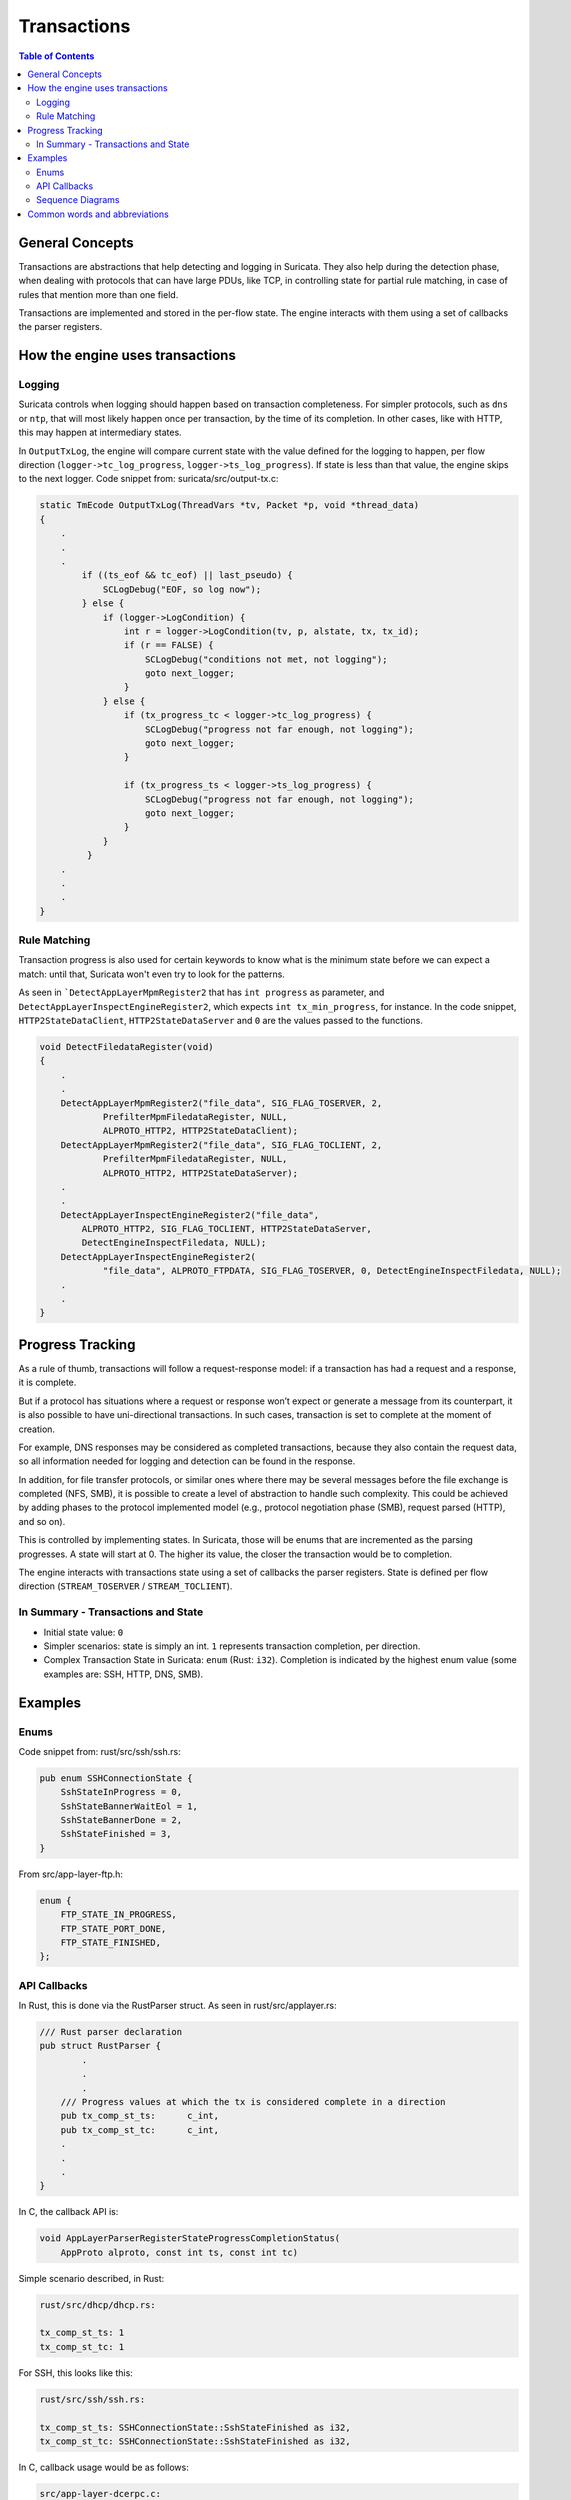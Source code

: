 ************
Transactions
************

.. contents:: Table of Contents

_`General Concepts`
===================

Transactions are abstractions that help detecting and logging in Suricata. They also help during the detection phase,
when dealing with protocols that can have large PDUs, like TCP, in controlling state for partial rule matching, in case of rules that mention more than one field.

Transactions are implemented and stored in the per-flow state. The engine interacts with them using a set of callbacks the parser registers.

_`How the engine uses transactions`
===================================

Logging
~~~~~~~

Suricata controls when logging should happen based on transaction completeness. For simpler protocols, such as ``dns``
or ``ntp``, that will most
likely happen once per transaction, by the time of its completion. In other cases, like with HTTP, this may happen at intermediary states.

In ``OutputTxLog``, the engine will compare current state with the value defined for the logging to happen, per flow
direction (``logger->tc_log_progress``, ``logger->ts_log_progress``). If state is less than that value, the engine skips to
the next logger. Code snippet from: suricata/src/output-tx.c:

.. code-block:: c

    static TmEcode OutputTxLog(ThreadVars *tv, Packet *p, void *thread_data)
    {
        .
        .
        .
            if ((ts_eof && tc_eof) || last_pseudo) {
                SCLogDebug("EOF, so log now");
            } else {
                if (logger->LogCondition) {
                    int r = logger->LogCondition(tv, p, alstate, tx, tx_id);
                    if (r == FALSE) {
                        SCLogDebug("conditions not met, not logging");
                        goto next_logger;
                    }
                } else {
                    if (tx_progress_tc < logger->tc_log_progress) {
                        SCLogDebug("progress not far enough, not logging");
                        goto next_logger;
                    }

                    if (tx_progress_ts < logger->ts_log_progress) {
                        SCLogDebug("progress not far enough, not logging");
                        goto next_logger;
                    }
                }
             }
        .
        .
        .
    }

Rule Matching
~~~~~~~~~~~~~

Transaction progress is also used for certain keywords to know what is the minimum state before we can expect a match: until that, Suricata won't even try to look for the patterns.

As seen in ```DetectAppLayerMpmRegister2`` that has ``int progress`` as parameter, and ``DetectAppLayerInspectEngineRegister2``, which expects ``int tx_min_progress``, for instance. In the code snippet,
``HTTP2StateDataClient``, ``HTTP2StateDataServer`` and ``0`` are the values passed to the functions.


.. code-block:: c

    void DetectFiledataRegister(void)
    {
        .
        .
        DetectAppLayerMpmRegister2("file_data", SIG_FLAG_TOSERVER, 2,
                PrefilterMpmFiledataRegister, NULL,
                ALPROTO_HTTP2, HTTP2StateDataClient);
        DetectAppLayerMpmRegister2("file_data", SIG_FLAG_TOCLIENT, 2,
                PrefilterMpmFiledataRegister, NULL,
                ALPROTO_HTTP2, HTTP2StateDataServer);
        .
        .
        DetectAppLayerInspectEngineRegister2("file_data",
            ALPROTO_HTTP2, SIG_FLAG_TOCLIENT, HTTP2StateDataServer,
            DetectEngineInspectFiledata, NULL);
        DetectAppLayerInspectEngineRegister2(
                "file_data", ALPROTO_FTPDATA, SIG_FLAG_TOSERVER, 0, DetectEngineInspectFiledata, NULL);
        .
        .
    }

_`Progress Tracking`
====================

As a rule of thumb, transactions will follow a request-response model: if a transaction has had a request and a response, it is complete.

But if a protocol has situations where a request or response won’t expect or generate a message from its counterpart,
it is also possible to have uni-directional transactions. In such cases, transaction is set to complete at the moment of
creation.

For example, DNS responses may be considered as completed transactions, because they also contain the request data, so
all information needed for logging and detection can be found in the response.

In addition, for file transfer protocols, or similar ones where there may be several messages before the file exchange
is completed (NFS, SMB), it is possible to create a level of abstraction to handle such complexity. This could be achieved by adding phases to the protocol implemented model (e.g., protocol negotiation phase (SMB), request parsed (HTTP), and so on).

This is controlled by implementing states. In Suricata, those will be enums that are incremented as the parsing
progresses. A state will start at 0. The higher its value, the closer the transaction would be to completion.

The engine interacts with transactions state using a set of callbacks the parser registers. State is defined per flow direction (``STREAM_TOSERVER`` / ``STREAM_TOCLIENT``).

In Summary - Transactions and State
~~~~~~~~~~~~~~~~~~~~~~~~~~~~~~~~~~~

- Initial state value: ``0``
- Simpler scenarios: state is simply an int.  ``1`` represents transaction completion, per direction.
- Complex Transaction State in Suricata: ``enum`` (Rust: ``i32``). Completion is indicated by the highest enum value (some examples are: SSH, HTTP, DNS, SMB).

_`Examples`
===========

Enums
~~~~~

Code snippet from: rust/src/ssh/ssh.rs:

.. code-block:: rust

    pub enum SSHConnectionState {
        SshStateInProgress = 0,
        SshStateBannerWaitEol = 1,
        SshStateBannerDone = 2,
        SshStateFinished = 3,
    }

From src/app-layer-ftp.h:

.. code-block:: c

    enum {
        FTP_STATE_IN_PROGRESS,
        FTP_STATE_PORT_DONE,
        FTP_STATE_FINISHED,
    };


API Callbacks
~~~~~~~~~~~~~

In Rust, this is done via the RustParser struct. As seen in rust/src/applayer.rs:

.. code-block:: rust

    /// Rust parser declaration
    pub struct RustParser {
            .
            .
            .
        /// Progress values at which the tx is considered complete in a direction
        pub tx_comp_st_ts:      c_int,
        pub tx_comp_st_tc:      c_int,
        .
        .
        .
    }

In C, the callback API is:

.. code-block:: c

    void AppLayerParserRegisterStateProgressCompletionStatus(
        AppProto alproto, const int ts, const int tc)

Simple scenario described, in Rust:

.. code-block:: rust

    rust/src/dhcp/dhcp.rs:

    tx_comp_st_ts: 1
    tx_comp_st_tc: 1

For SSH, this looks like this:

.. code-block:: rust

    rust/src/ssh/ssh.rs:

    tx_comp_st_ts: SSHConnectionState::SshStateFinished as i32,
    tx_comp_st_tc: SSHConnectionState::SshStateFinished as i32,

In C, callback usage would be as follows:

.. code-block:: c

    src/app-layer-dcerpc.c:

    AppLayerParserRegisterStateProgressCompletionStatus(ALPROTO_DCERPC, 1, 1);

    src/app-layer-ftp.c:

    AppLayerParserRegisterStateProgressCompletionStatus(
        ALPROTO_FTP, FTP_STATE_FINISHED, FTP_STATE_FINISHED);

Sequence Diagrams
~~~~~~~~~~~~~~~~~

A DNS transaction in Suricata can be considered unidirectional:

..
    MSC Sequence Diagram Example: DNS Query Transaction

.. mscgen::

    msc {
        arcgradient = "10", hscale = "1.2";

        a [ label = "Client" ], b [ label = "Server" ];

        a =>> b [ label = "DNS Request" ];
        --- [ label = "Transaction Completed" ];
    }

An HTTP2 transaction is an example of a bidirectional transaction, in Suricata:

..
    MSC Sequence Diagram Example: HTTP2 Transaction

.. mscgen::

    msc {
    
        # Chart options
        arcgradient = "10", hscale = "1.2";
    
        # Entitties
        a [ label = "Client" ], b [ label = "Server" ];
    
        # Message flow
        a =>> b [ label = "Request" ];
        b =>> a [ label = "Response" ];
        |||;
        --- [ label = "Transaction completed" ];
    
        # Reference: https://tools.ietf.org/html/rfc7540#section-8.1
    }

A TLS Handshake is a more complex example, where several messages are exchanged before the transaction is considered
completed:

..
    MSC Sequence Diagram Example: TLS Handshake Transaction

.. mscgen::

    msc {
        # Chart Options
        arcgradient = "10", hscale = "1.2";
    
        # Entitties
        a [ label = "Client" ], b [ label = "Server"];
    
        # Message Flow
        a =>> b [ label = "ClientHello"];
        b =>> a [ label = "ServerHello"];
        b =>> a [ label = "ServerCertificate"];
        b =>> a [ label = "ServerHello Done"];
        a =>> b [ label = "ClientCertificate"];
        a =>> b [ label = "ClientKeyExchange"];
        a =>> b [ label = "Finished" ];
        b =>> a [ label = "Finished" ];
    
        --- [ label = "Transaction Completed" ];
    }

_`Common words and abbreviations`
=================================

- al, applayer: application layer
- alproto: application layer protocol
- alstate: application layer state
- engine: refers to Suricata core detection logic
- flow: a bidirectional flow of packets with the same 5-tuple elements (protocol, source ip, destination ip, source port, destination port. Vlans can be added as well)
- PDU: Protocol Data Unit
- rs: rust
- tc: to client
- ts: to server
- tx: transaction

